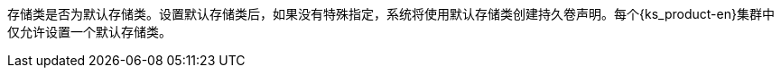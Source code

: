 // :ks_include_id: 74c2d701d7a54e788036567ac9748872
存储类是否为默认存储类。设置默认存储类后，如果没有特殊指定，系统将使用默认存储类创建持久卷声明。每个{ks_product-en}集群中仅允许设置一个默认存储类。